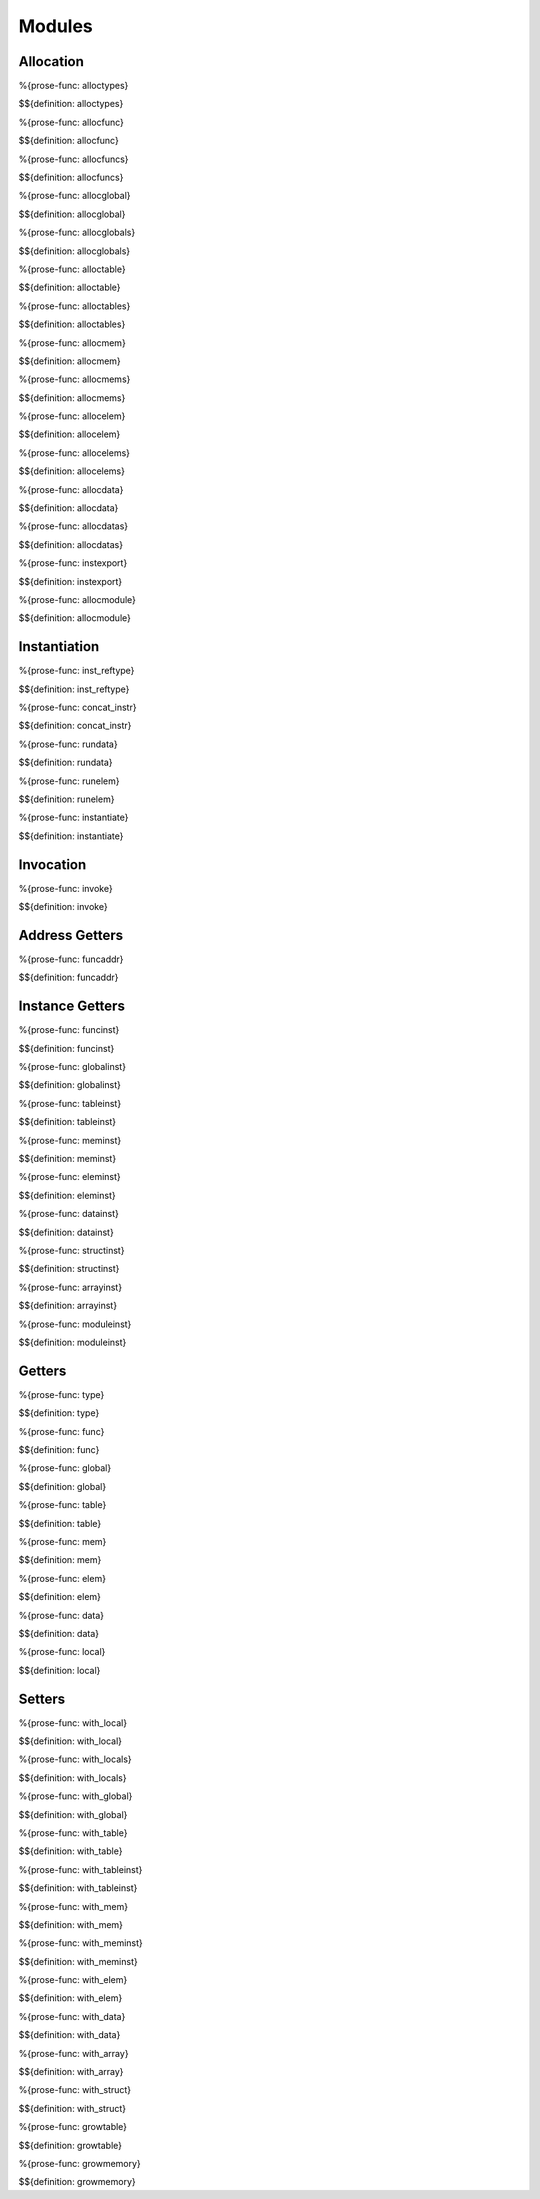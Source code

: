 .. _exec-modules:

Modules
-------

.. _exec-modules-allocation:

Allocation
~~~~~~~~~~

.. _def-alloctypes:

%{prose-func: alloctypes}

\

$${definition: alloctypes}

.. _def-allocfunc:

%{prose-func: allocfunc}

\

$${definition: allocfunc}

.. _def-allocfuncs:

%{prose-func: allocfuncs}

\

$${definition: allocfuncs}

.. _def-allocglobal:

%{prose-func: allocglobal}

\

$${definition: allocglobal}

.. _def-allocglobals:

%{prose-func: allocglobals}

\

$${definition: allocglobals}

.. _def-alloctable:

%{prose-func: alloctable}

\

$${definition: alloctable}

.. _def-alloctables:

%{prose-func: alloctables}

\

$${definition: alloctables}

.. _def-allocmem:

%{prose-func: allocmem}

\

$${definition: allocmem}

.. _def-allocmems:

%{prose-func: allocmems}

\

$${definition: allocmems}

.. _def-allocelem:

%{prose-func: allocelem}

\

$${definition: allocelem}

.. _def-allocelems:

%{prose-func: allocelems}

\

$${definition: allocelems}

.. _def-allocdata:

%{prose-func: allocdata}

\

$${definition: allocdata}

.. _def-allocdatas:

%{prose-func: allocdatas}

\

$${definition: allocdatas}

.. _def-instexport:

%{prose-func: instexport}

\

$${definition: instexport}

.. _def-allocmodule:

%{prose-func: allocmodule}

\

$${definition: allocmodule}

.. _exec-modules-instantiation:

Instantiation
~~~~~~~~~~~~~

.. _def-inst_reftype:

%{prose-func: inst_reftype}

\

$${definition: inst_reftype}

.. _def-concat_instr:

%{prose-func: concat_instr}

\

$${definition: concat_instr}

.. _def-rundata:

%{prose-func: rundata}

\

$${definition: rundata}

.. _def-runelem:

%{prose-func: runelem}

\

$${definition: runelem}

.. _def-instantiate:

%{prose-func: instantiate}

\

$${definition: instantiate}

.. _exec-modules-invocation:

Invocation
~~~~~~~~~~

.. _def-invoke:

%{prose-func: invoke}

\

$${definition: invoke}

.. _exec-module-address-getters:

Address Getters
~~~~~~~~~~~~~~~

.. _def-funcaddr:

%{prose-func: funcaddr}

\

$${definition: funcaddr}

.. _exec-modules-instance-getters:

Instance Getters
~~~~~~~~~~~~~~~~

.. _def-funcinst:

%{prose-func: funcinst}

\

$${definition: funcinst}

.. _def-globalinst:

%{prose-func: globalinst}

\

$${definition: globalinst}

.. _def-tableinst:

%{prose-func: tableinst}

\

$${definition: tableinst}

.. _def-meminst:

%{prose-func: meminst}

\

$${definition: meminst}

.. _def-eleminst:

%{prose-func: eleminst}

\

$${definition: eleminst}

.. _def-datainst:

%{prose-func: datainst}

\

$${definition: datainst}

.. _def-structinst:

%{prose-func: structinst}

\

$${definition: structinst}

.. _def-arrayinst:

%{prose-func: arrayinst}

\

$${definition: arrayinst}

.. _def-moduleinst:

%{prose-func: moduleinst}

\

$${definition: moduleinst}



.. _exec-modules-getters:

Getters
~~~~~~~

.. _def-type:

%{prose-func: type}

\

$${definition: type}

.. _def-func:

%{prose-func: func}

\

$${definition: func}

.. _def-global:

%{prose-func: global}

\

$${definition: global}

.. _def-table:

%{prose-func: table}

\

$${definition: table}

.. _def-mem:

%{prose-func: mem}

\

$${definition: mem}

.. _def-elem:

%{prose-func: elem}

\

$${definition: elem}

.. _def-data:

%{prose-func: data}

\

$${definition: data}

.. _def-local:

%{prose-func: local}

\

$${definition: local}

.. _exec-modules-setters:

Setters
~~~~~~~

.. _def-with_local:

%{prose-func: with_local}

\

$${definition: with_local}

.. _def-with_locals:

%{prose-func: with_locals}

\

$${definition: with_locals}

.. _def-with_global:

%{prose-func: with_global}

\

$${definition: with_global}

.. _def-with_table:

%{prose-func: with_table}

\

$${definition: with_table}

.. _def-with_tableinst:

%{prose-func: with_tableinst}

\

$${definition: with_tableinst}

.. _def-with_mem:

%{prose-func: with_mem}

\

$${definition: with_mem}

.. _def-with_meminst:

%{prose-func: with_meminst}

\

$${definition: with_meminst}

.. _def-with_elem:

%{prose-func: with_elem}

\

$${definition: with_elem}

.. _def-with_data:

%{prose-func: with_data}

\

$${definition: with_data}

.. _def-with_array:

%{prose-func: with_array}

\

$${definition: with_array}

.. _def-with_struct:

%{prose-func: with_struct}

\

$${definition: with_struct}

.. _def-growtable:

%{prose-func: growtable}

\

$${definition: growtable}

.. _def-growmemory:

%{prose-func: growmemory}

\

$${definition: growmemory}

